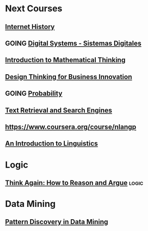 ﻿#+SEQ_TODO: TODO GOING  NEXT DONE 

* Next Courses
** [[https://www.coursera.org/learn/insidetheinternet/outline?module=xY4Yp][Internet History]]
** GOING [[https://class.coursera.org/digitalsystems-002][Digital Systems - Sistemas Digitales]]
** [[https://www.coursera.org/course/maththink][Introduction to Mathematical Thinking]]
** [[https://www.coursera.org/course/designbiz][Design Thinking for Business Innovation]]
** GOING [[https://class.coursera.org/probability-001/wiki/syllabus][Probability]]

** [[https://class.coursera.org/textretrieval-001][Text Retrieval and Search Engines]]

** [[https://www.coursera.org/course/nlangp][https://www.coursera.org/course/nlangp]]
** [[https://www.coursera.org/course/humanlanguage][An Introduction to Linguistics]]

* Logic
** [[https://class.coursera.org/thinkagain-005/lecture][Think Again: How to Reason and Argue]]                               :logic:

* Data Mining
** [[https://www.coursera.org/course/patterndiscovery][Pattern Discovery in Data Mining]]
